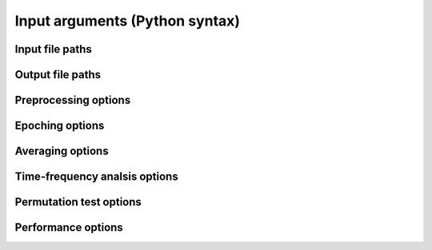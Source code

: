 Input arguments (Python syntax)
===============================

Input file paths
----------------

.. csv-table::
   :file: tables/inputs.csv
   :widths: 20, 45, 35
   :header-rows: 1

Output file paths
-----------------

.. csv-table::
   :file: tables/outputs.csv
   :widths: 20, 45, 35
   :header-rows: 1

Preprocessing options
---------------------

.. csv-table::
   :file: tables/preprocessing.csv
   :widths: 20, 45, 35
   :header-rows: 1

Epoching options
----------------

.. csv-table::
   :file: tables/epoching.csv
   :widths: 20, 45, 35
   :header-rows: 1

Averaging options
-----------------

.. csv-table::
   :file: tables/averaging.csv
   :widths: 20, 45, 35
   :header-rows: 1

Time-frequency analsis options
------------------------------

.. csv-table::
   :file: tables/tfr.csv
   :widths: 20, 45, 35
   :header-rows: 1

Permutation test options
------------------------

.. csv-table::
   :file: tables/perm.csv
   :widths: 20, 45, 35
   :header-rows: 1

Performance options
-------------------

.. csv-table::
   :file: tables/performance.csv
   :widths: 20, 45, 35
   :header-rows: 1
